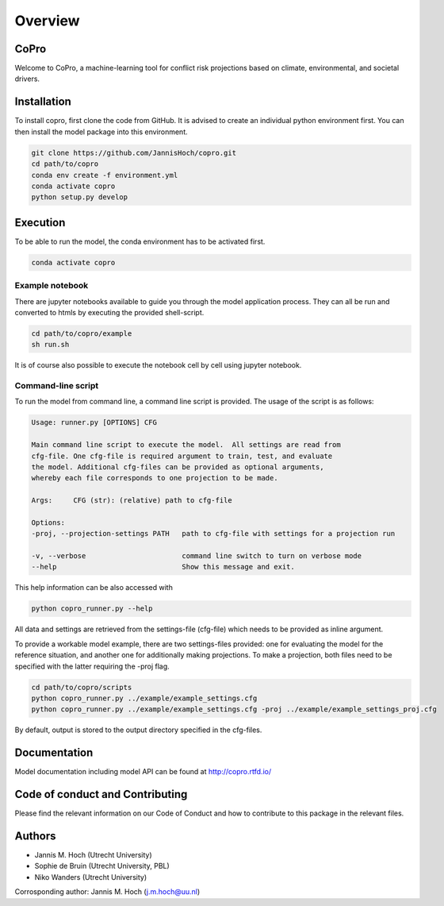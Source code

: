 ===============
Overview
===============

CoPro
----------------

Welcome to CoPro, a machine-learning tool for conflict risk projections based on climate, environmental, and societal drivers.

.. image:: https://travis-ci.com/JannisHoch/copro.svg?branch=dev
    :target: https://travis-ci.com/JannisHoch/copro

.. image:: https://img.shields.io/badge/License-MIT-blue.svg
    :target: https://github.com/JannisHoch/copro/blob/dev/LICENSE

.. image:: https://readthedocs.org/projects/copro/badge/?version=latest
    :target: https://copro.readthedocs.io/en/latest/?badge=latest

.. image:: https://img.shields.io/github/v/release/JannisHoch/copro
    :target: https://github.com/JannisHoch/copro/releases/tag/v0.0.6

.. image:: https://zenodo.org/badge/254407279.svg
    :target: https://zenodo.org/badge/latestdoi/254407279

.. image:: https://badges.frapsoft.com/os/v2/open-source.svg?v=103
    :target: https://github.com/ellerbrock/open-source-badges/

Installation
----------------

To install copro, first clone the code from GitHub. It is advised to create an individual python environment first. 
You can then install the model package into this environment.

.. code-block:: console

    git clone https://github.com/JannisHoch/copro.git
    cd path/to/copro
    conda env create -f environment.yml
    conda activate copro
    python setup.py develop

Execution
----------------

To be able to run the model, the conda environment has to be activated first.

.. code-block:: console

    conda activate copro

Example notebook
^^^^^^^^^^^^^^^^^^

There are jupyter notebooks available to guide you through the model application process.
They can all be run and converted to htmls by executing the provided shell-script.

.. code-block:: console

    cd path/to/copro/example
    sh run.sh

It is of course also possible to execute the notebook cell by cell using jupyter notebook.

Command-line script
^^^^^^^^^^^^^^^^^^^^

To run the model from command line, a command line script is provided. The usage of the script is as follows:

.. code-block:: console

    Usage: runner.py [OPTIONS] CFG

    Main command line script to execute the model.  All settings are read from
    cfg-file. One cfg-file is required argument to train, test, and evaluate
    the model. Additional cfg-files can be provided as optional arguments,
    whereby each file corresponds to one projection to be made.

    Args:     CFG (str): (relative) path to cfg-file

    Options:
    -proj, --projection-settings PATH   path to cfg-file with settings for a projection run

    -v, --verbose                       command line switch to turn on verbose mode
    --help                              Show this message and exit.

This help information can be also accessed with

.. code-block:: console

    python copro_runner.py --help

All data and settings are retrieved from the settings-file (cfg-file) which needs to be provided as inline argument.

To provide a workable model example, there are two settings-files provided: one for evaluating the model for the reference situation, and another one for additionally making projections.
To make a projection, both files need to be specified with the latter requiring the -proj flag.

.. code-block:: console

    cd path/to/copro/scripts
    python copro_runner.py ../example/example_settings.cfg
    python copro_runner.py ../example/example_settings.cfg -proj ../example/example_settings_proj.cfg

By default, output is stored to the output directory specified in the cfg-files. 

Documentation
---------------

Model documentation including model API can be found at http://copro.rtfd.io/

Code of conduct and Contributing
---------------------------------

Please find the relevant information on our Code of Conduct and how to contribute to this package in the relevant files.

Authors
----------------

* Jannis M. Hoch (Utrecht University)
* Sophie de Bruin (Utrecht University, PBL)
* Niko Wanders (Utrecht University)

Corrosponding author: Jannis M. Hoch (j.m.hoch@uu.nl)
